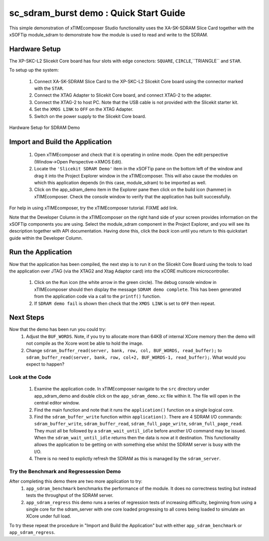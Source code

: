 .. _sdram_demo_Quickstart:

sc_sdram_burst demo : Quick Start Guide
---------------------------------------

This simple demonstration of xTIMEcomposer Studio functionality uses the XA-SK-SDRAM Slice Card together with the xSOFTip module_sdram to demonstrate how the module is used to read and write to the SDRAM.

Hardware Setup
++++++++++++++

The XP-SKC-L2 Slicekit Core board has four slots with edge conectors: ``SQUARE``, ``CIRCLE``,``TRIANGLE`` and ``STAR``. 

To setup up the system:

   #. Connect XA-SK-SDRAM Slice Card to the XP-SKC-L2 Slicekit Core board using the connector marked with the ``STAR``.
   #. Connect the XTAG Adapter to Slicekit Core board, and connect XTAG-2 to the adapter. 
   #. Connect the XTAG-2 to host PC. Note that the USB cable is not provided with the Slicekit starter kit.
   #. Set the ``XMOS LINK`` to ``OFF`` on the XTAG Adapter.
   #. Switch on the power supply to the Slicekit Core board.

.. figure:: images/hardware_setup.jpg
   :width: 400px
   :align: center

   Hardware Setup for SDRAM Demo
   
	
Import and Build the Application
++++++++++++++++++++++++++++++++

   #. Open xTIMEcomposer and check that it is operating in online mode. Open the edit perspective (Window->Open Perspective->XMOS Edit).
   #. Locate the ``'Slicekit SDRAM Demo'`` item in the xSOFTip pane on the bottom left of the window and drag it into the Project Explorer window in the xTIMEcomposer. This will also cause the modules on which this application depends (in this case, module_sdram) to be imported as well. 
   #. Click on the app_sdram_demo item in the Explorer pane then click on the build icon (hammer) in xTIMEcomposer. Check the console window to verify that the application has built successfully.

For help in using xTIMEcomposer, try the xTIMEcomposer tutorial. FIXME add link.

Note that the Developer Column in the xTIMEcomposer on the right hand side of your screen provides information on the xSOFTip components you are using. Select the module_sdram component in the Project Explorer, and you will see its description together with API documentation. Having done this, click the `back` icon until you return to this quickstart guide within the Developer Column.

Run the Application
+++++++++++++++++++

Now that the application has been compiled, the next step is to run it on the Slicekit Core Board using the tools to load the application over JTAG (via the XTAG2 and Xtag Adaptor card) into the xCORE multicore microcontroller.

   #. Click on the ``Run`` icon (the white arrow in the green circle). The debug console window in xTIMEcomposer should then display the message  ``SDRAM demo complete``. This has been generated from the application code via a call to the ``printf()`` function. 
   #. If ``SDRAM demo fail`` is shown then check that the ``XMOS LINK`` is set to ``OFF`` then repeat.
    
Next Steps
++++++++++

Now that the demo has been run you could try:
   #. Adjust the ``BUF_WORDS``. Note, if you try to allocate more than 64KB of internal XCore memory then the demo will not compile as the Xcore wont be able to hold the image.
   #. Change ``sdram_buffer_read(server, bank, row, col, BUF_WORDS, read_buffer);`` to ``sdram_buffer_read(server, bank, row, col+2, BUF_WORDS-1, read_buffer);``. What would you expect to happen?

Look at the Code
................

   #. Examine the application code. In xTIMEcomposer navigate to the ``src`` directory under app_sdram_demo and double click on the ``app_sdram_demo.xc`` file within it. The file will open in the central editor window.
   #. Find the main function and note that it runs the ``application()`` function on a single logical core. 
   #. Find the ``sdram_buffer_write`` function within ``application()``. There are 4 SDRAM I/O commands: ``sdram_buffer_write``, ``sdram_buffer_read``, ``sdram_full_page_write``, ``sdram_full_page_read``. They must all be followed by a ``sdram_wait_until_idle`` before another I/O command may be issued. When the ``sdram_wait_until_idle`` returns then the data is now at it destination. This functionality allows the application to be getting on with something else whilst the SDRAM server is busy with the I/O. 
   #. There is no need to explictly refresh the SDRAM as this is managed by the ``sdram_server``.

Try the Benchmark and Regressession Demo
........................................

After completing this demo there are two more application to try: 
  #. ``app_sdram_benchmark`` benchmarks the performance of the module. It does no correctness testing but instead tests the throughput of the SDRAM server.  
  #. ``app_sdram_regress`` this demo runs a series of regression tests of increasing difficulty, beginning from using a single core for the sdram_server with one core loaded progressing to all cores being loaded to simulate an XCore under full load.  

To try these repeat the procedure in "Import and Build the Application" but with either  ``app_sdram_benchmark`` or ``app_sdram_regress``.
   
